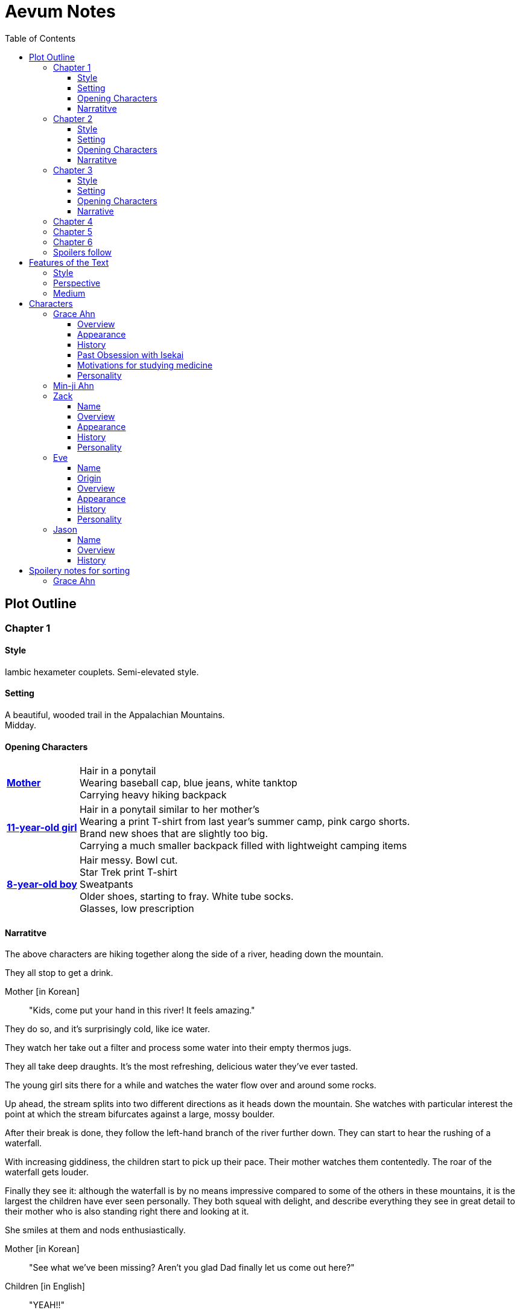 // Document
:toc2:
:toclevels: 4
:imagesdir: "images/"

// Main Character
:mc_name: Grace
:mc_surname: Ahn
:mc_heading: {mc_name} {mc_surname}
:mc_outset-age: 25
:mc_outset-location: Columbus, OH
:mc_ethnicity: Korean-American
:mc_native-language: Korean
:mc_trauma-age: 11
:mc_acceptance-age: 11th grade

// Mother
:mom_name: Min-ji
:mom_heading: {mom_name} {mc_surname}

// Sibling
:mc_sibling: younger brother
:mc_sibling-c: Younger Brother
:sib_gender: boy
:sib_name: Yoon
:sib_heading: {sib_name} {mc_surname}
:sib_pro: his
:sib_pro-c: His
:sib_trauma-age: 8

// Other world
:ow_group-nickname: B-Team
:ow_name: Floodless World
:ow_religion: Melchizidekian Divine Cult

// Other-worlder appearance in our world
:owa_location: Melbourne, Australia
:owa_month: July 

// Zack
:zk_true-name: Tsadq
:zk_nickname: Zack
:zk_outset-age: 295

// Eve
:ev_true-name: Hyav
:ev_nickname: Eve
:ev_outset-age: 295

// Jason
:js_nickname: Jason

// Raynor
:ry_nickname: Raynor

= Aevum Notes

== Plot Outline

=== Chapter {counter:chapters}

==== Style
Iambic hexameter couplets. Semi-elevated style. 

==== Setting 
A beautiful, wooded trail in the Appalachian Mountains. +
Midday.

==== Opening Characters
[horizontal]
*<<{mom_heading}, Mother>>*::
Hair in a ponytail  +
Wearing baseball cap, blue jeans, white tanktop  +
Carrying heavy hiking backpack  +

*<<{mc_heading}, {mc_trauma-age}-year-old girl>>*::
Hair in a ponytail similar to her mother's  +
Wearing a print T-shirt from last year's summer camp, pink cargo shorts.  +
Brand new shoes that are slightly too big.  +
Carrying a much smaller backpack filled with lightweight camping items 

*<<{sib_heading}, {sib_trauma-age}-year-old {sib_gender}>>*::
Hair messy. Bowl cut.  +
Star Trek print T-shirt  +
Sweatpants  +
Older shoes, starting to fray. White tube socks.  +
Glasses, low prescription

==== Narratitve

The above characters are hiking together along the side of a river, heading down the mountain.  +

They all stop to get a drink.  +

Mother [in {mc_native-language}]::
"Kids, come put your hand in this river! It feels amazing."

They do so, and it's surprisingly cold, like ice water.  +

They watch her take out a filter and process some water into their empty thermos jugs. +

They all take deep draughts. It's the most refreshing, delicious water they've ever tasted.  +

The young girl sits there for a while and watches the water flow over and around some rocks.  +

Up ahead, the stream splits into two different directions as it heads down the mountain. She watches with particular interest the point at which the stream bifurcates against a large, mossy boulder. +

After their break is done, they follow the left-hand branch of the river further down. They can start to hear the rushing of a waterfall. +

With increasing giddiness, the children start to pick up their pace. Their mother watches them contentedly. The roar of the waterfall gets louder. +

Finally they see it: although the waterfall is by no means impressive compared to some of the others in these mountains, it is the largest the children have ever seen personally. They both squeal with delight, and describe everything they see in great detail to their mother who is also standing right there and looking at it. +

She smiles at them and nods enthusiastically. +

Mother [in {mc_native-language}]::
"See what we've been missing? Aren't you glad Dad finally let us come out here?"

Children [in English]::
"YEAH!!" 

Mother [in {mc_native-language}]::
"Maybe we can convince him to come with us next time. What do you think?"

{mc_sibling-c} [alternating {mc_native-language} and English]::
Proceeds to optimistically describe the particular way in which their Dad would agree to do so.

The girl is more pensive, but is clearly imagining the scenario with glee.  +

They proceed downstream. +

They want to cross the river at the base of the falls, where it's thinner. +

Before they can do that, however, there is a fairly steep, 15-foot slope next to the waterfall that they must descend. There's no better point to descend nearby. +

The mother heads down first. She lowers herself down to a narrow ledge about 4 feet down. Then, facing the slope, she picks her way back and forth along a path of sorts, which proves to be easily navigable with some patience. She reaches the bottom in less than 15 seconds +

She then invites the children to come down. +

They were at first captivated by their cool mom and her feat of dexterity, but now that they realize that they too must make the descent, they are suddenly gripped by fear. +

Children [in {mc_native-language}]::
They complain, protesting the danger. 

Their small voices are almost drowned out by the sound of the waterfall, and they must shout to be heard. +

The mother surveys the descent again, pointing out the steps they must take. Raising her voice, she encourages them: +

Mother [in {mc_native-language}]::
 "I'm right here, guys! Even if you did fall, I'd catch you. But you won't fall, because you're really strong! {mc_name}, you can go first, to show your {mc_sibling} how it's done." +

{mc_name} [in English]::
Protests again +

Mother [in English]::
"You can do this, {mc_name}! It's gonna be OK." +

{mc_name} stares at the ground beneath her, as the beating of her heart swells in her ears above the roaring of the waters.


=== Chapter {counter:chapters}

==== Style
Basic prose with periodic stream-of-consciousness

==== Setting
A dimly-lit two-bedroom apartment, in the evening. +
It's midsummer (July) +
Living room has a 51" flascreen TV on a stand across from a cheap-looking couch

https://www.foxandhoundsaptsoh.com/apartments/oh/columbus/floor-plans#/categories/106111407/floorplans[Apartment Layout]

==== Opening Characters

[horizontal]
<<{mc_heading}, {mc_outset-age}-year-old woman:>>::
Hair in a messy bun, kind of frizzy. +
Wearing yellow shorts and a faded, black print T-shirt. The shirt has some obscure anime fandom reference. +
Has large, round, thin-framed silver glasses +
No makeup, no bra +
She's been home all day 


==== Narratitve
The setting sun peeks out behind some clouds, and shines brightly through the living room window, directly into the flatscreen TV. +

The young woman on the couch grumbles, enduring the situation for about 30 more seconds. +

As the sun does not cease its shining, she grumbles again and musters the willpower to get up and close the blinds. Now the picture on the TV is much clearer. +

She plops back down with a releived sigh to enjoy the fruit of her labors. +

There's some kind of fantasy anime playing on the TV: +

****
_Setting:_ +
Fantasy world with magic
Specifically, a generic European medieval village
The dialogue is in Japanese with English subtitles

_Opening Characters:_

[horizontal]
Protagonist::
A young man with generic brown hair and brown eyes +
Wearing a black-and-blue track suit +
Holding an over-designed and unwieldy-looking sword +
Average height +
Relatively thin build

Dragon::
30-feet tall +
European-style +
Black, scaley, muscular +
Red fire glows in its nostrils and in the back of its throat +
Eyes are bright, glaring +
Has an air of depraved, malicious intelligence

_Narrative_: +

The protagonist stares down a huge, black, demonic dragon. +

He seems to be the only one left standing between it and a small medieval-style village. All other defenders have been slain or have fled. +

The protagonist is panting, and sweating profusely. His hand trembles.  +

He remembers all of the times he ran away or faltered in combat. He remembers the many times he has had to be saved by this world's heroes. But this time, they are not here, not yet at least. +

He realizes that he could use a teleportation spell scroll in his pocket to escape, if he started the invocation now. But he's also keenly aware that, unlike him, the villagers here have nowhere to run. +

He takes a deep breath, grips his sword tightly, and makes his choice. +

Protagonist [in Japanese]::
Monologues at the dragon about his determination and how much he cares about the villagers and stuff. The delivery is horribly over-acted, and the lines are cheesy as hell.
****

The woman on the couch cringes a bit to herself, but her eyes remain locked on the screen to see what happens next. As the fight scene commences, she watches with quiet reverence.

****
_Narrative (cont'd):_ +

The protagonist holds his own for a little while, and a smile grows across his face. +

Protagonist [in Japanese]::
Predictably: "I can do this!" +

And predictably, it's right at that moment that his guard is broken and he receives a crushing blow to the chest. +

He's thrown violently into a wall, which caves in behind him from the impact. Blood erupts from his mouth, and he slumps to the ground. +

His vision goes in and out as he watches the dragon's slow, unstoppable approach. +

Pale, red fire glows in its nostrils, and the ground shakes with the sound of each titanic footfall. +

It stands over him for a moment, looking down with utter contempt at his feebleness. +

It raises a massive claw and brings it down towards him. +

But right at that moment, there is a blinding light, a slashing sound, and a brilliant white arc through its wrist. +

The claw falls to the ground, mere inches in front of the dying protagonist. +

_Character Introduced_: +
[horizontal]
Young woman::
Slightly taller than the protagonist +
Long, straight blonde hair +
Blue eyes +
Standard anime female facial features (pointy chin, big eyes, small nose, etc.) +
Silver circlet on her head +
Steel contoured breastplate, from which hangs studded leather strips about the waistin somewhat the style of a Roman legionary + 
Red miniskirt, slightly shorter than the leather strips +
Full-plate-style leg armor, up to mid-thigh +
Weilding a longsword, which emits a halo of faint purple light from the tip

_Narrative Continues_: +

[vertical]
Young woman [in Japanese]::
"Well done holding him off, Hibiki-kun!" +

The woman who dealt the blow says this while still hurtling through the air. +

She hits the ground in a kneeling posture between Hibiki and the dragon, which is now reeling back in pain. Her skirt flutters dramatically as the impact of her landing kicks up a ring of dust. +

She slowly raises herself and assumes a wide fighting stance +

Her breastplate glistens alternately in the purple light of her sword and the red light of the dragon's fire, and its blood is spattered on her face. +

She flicks her sword toward the ground, flinging the beast's dark gore in an arc away from her. +

With her other hand she flips her hair back into place

She glances back at Hibiki, and smiles.

Young woman [in Japanese]::
"Thank you for giving us enough time to get here. You've saved this village."

_Character Introduced_: +
[horizontal]
Elf woman::
Even taller than the first woman +
Has very long, elf-like ears +
Green eyes and hair +
Obnoxiously large breasts +
Wearing a skimpy costume that evokes a forest nymph, in about the same pattern as a one-piece bathing suit.


_Narrative Continues_: +
Another young woman lands next to him, using a magical force to slow her final descent before touching down gracefully. +

Her clothes flutter for a moment, and pale light surrounds her and the protagonist as she chants a healing spell. +

Feeling much better now, he stands up and joins the line as no less than five additional battle babes descend around him and proceed to hand the dragon his ass.

****

Meanwhile, the viewer has gotten up to get a glass of soy milk from the fridge, keeping her eye on the screen. +

She then spies the papers on the counter... her assignment for tomorrow's anatomy class. +

Viewer [in English]::
"Uhhh, oh yeah." She lets out a frustrated groan. "So much for tonight's binge."

She pauses the playback and turns off the TV. +

Her roommate instantly opens her bedroom door and peeks down the hallway.

_Character Introduced_: +
[horizontal]
<<{rm_heading}, Roommate>>::
Fairly short +
Sandy blonde hair +
Somewhat blemished complexion, well-hidden with makeup +
Wearing a white camisole and black shorts

[vertical]
Roommate::
"Hey {mc_name}, is the TV free?"

{mc_name}::
"Yeah, go for it."

{mc_name} walks back toward her own bedroom with the papers and her glass of milk.

She enters her room and closes the door

There is heard the muffled bickering of reality TV stars. +

She puts on some bluetooth headphones and starts her regular focusing playlist (consisting mostly of Japanese pop music and video game soundtracks.) +

She cracks open her laptop and starts banging away at the assignment, which is a clinical reasoning case:

* Physical trauma case in a disaster scenario.
* Struck on the head with rubble, right arm broken as well
* Dilated eyes
* Acting paranoid

As an aspiring disaster relief doctor, this is right up her alley. She is able to confidently answer several of the questions from memory, but eventually gets stuck and has to start scouring her textbooks. +

While she's flipping pages, she comes across a picture that reminds her of a scene from an https://en.wikipedia.org/wiki/Isekai[Isekai] anime show she used to adore back in middle school. She still loves this genre, and in fact the show she was watching just now was a recent example. +

Her brain dredges up favorite scenes, and she winces as she recalls the extent of her obsession. +

See <<Past Obsession with Isekai>>.

These thoughts lead inexorably to the same conclusion as always:

{mc_name} [thinking]::
It was all childish bullshit. I was a cringey, deluded idiot. There are no fantasy worlds, no magical heroes who will fall in love with me. It's pure escapism, meant to distract us from the bleakness of the real world for a few happy minutes, or hours. I bought in to it so deeply entirely because I wasn't happy with my life. How the hell did it take me until {mc_acceptance-age} to finally accept this?

She has gone through this exact thought process countless times, in the exact same sequence. On queue, she next notices her complusive face-touching, and went over what she had touched recently. +

She had been typing on her keyboard, which she can't remember wiping down recently, so she goes to wash her hands and face. +

That done, she stares at herself in the bathroom mirror, looking herself over. She adjusts her posture to best conceal the small paunch peeking out over her belt, and fusses with her black, straight hair. She wonders if she should go ahead and get double eyelids done at some point. +

She remembers the assignment, but she's getting really tired. She raps on the sink with her index finger while she runs some numbers. She could probably turn it in as is and get at least 7 of the 10 points it was worth. She's been pretty good with this class, she can afford it and still get an A, or A- at worst. +

She goes back into her room, turns off the lights, and flops in bed, still in her clothes. +

The belt's a bit uncomfortable so she awkwardly yanks it out and tosses it somewhere on the floor.

{mc_name} [thinking]::
Yeah, this is reality. This is what we have to work with. The closest thing I'll get to being a hero is helping people as a doctor, like Mom. Mom's a real hero, unlike those sword-swinging magical sex symbols.

She wonders with morbid curiosity if she could get away with wearing a miniskirt like that at church. +

She tries to recall the sermon from last Sunday. It takes about a minute of concentrated thought to bring up a vague theme about faith. +

There's one line she can remember clearly: "God does not owe you any more proof of his existence than the fact that you are here thinking about it." +

She turns the phrase over in her mind, as she considers all of the evidence in support of the fact that she is here through purely emergent processes. +

{mc_name} [thinking]::
Maybe God was also invented through an escapist impulse. Maybe people just couldn't deal with how mundane and short their mortal lives were, so they wanted something more to be out there. 

Her thoughts drift away as she falls asleep

+++ <details><summary> +++
*Hidden Motivations (Spoilers)*
+++ </summary><div> +++
****

Satan: He has been planning for {mc_name} to go to {ow_name} ever since he saw her obsessive personality start to form. He caused the hiking accident on their family's very first adventure because it would have the following effects:

1. Create discord and stress in the parents' otherwise excellent Christian marriage
1. Instill fear of death in {mc_name}'s heart, which would grow into full-blown hypochondria
1. Spark a desire in {mc_name} to become a "savior"
1. Her dissatisfaction with the real world and savior-fantasies pave the way for her isekai fascination 
1. Her disappointment with her Dad's timidity leads her to form an image of the "ideal man" that exactly matches {ry_nickname}.

God: All things work together for good to those who love Him:

1. He wants {mc_name} to become a doctor in order to save lives, principally, {js_name}'s life. This way, {ow_name} is not left without its greatest _Doctoris Ecclesiae_ during its most withering spiritual and geopolitical trial.
1. He also wants her to overcome her fears.
1. He permits her being drawn to {ow_name} (ultimately being the cause of so much chaos) because he actually wants to allow Satan's plan to succeed, nominally. {ow_name} has had too few trials, and has not fully learned the way of the cross.
****
+++ </div></details> +++


=== Chapter {counter:chapters}

==== Style

Heroic couplets again, but the language in this chapter is substantially more elevated than that of the first chapter.

==== Setting

{mc_name} is having an out-of-body experience.

==== Opening Characters

[horizontal]
<<{mc_heading}, {mc_name}:>>::
She is dressed in a white, floor-length robe, a white veil, and nothing else +
The robe is stained in several places +
Her hair is loose and floating as if submerged in water +
No glasses, but can see better than she would expect. Her vision is still somewhat blurry.

==== Narrative
{mc_name} sees a glowing orb, which she senses to be her own soul, plotting its way through a chaotic temporal landscape. +

She looks up and sees a tether to what she senses is also her soul looming over her, controlling her like a puppet. +

She then, further out of body, sees herself in this situation, along with the moments just before and the moments to come, as a glittering string of sequential time states all at once. +

Then the strings unwind into a billion strands so small as to be indistinguishable. These stretch on ahead in many directions, coalescing into a crystalline ocean of possibilities, with waves that break against massive, impermeable voids. +

She looks up to see a winged woman staring at her in this undulating space... the woman is not her, but sometimes she looks just like her for a split second. {mc_name} thinks she must be an angel. +

The angel glances up, her gaze shifting to something behind {mc_name}. +

{mc_name} turns and is confronted with a darkness and horror enveloping her, slashing and clawing and grasping at her with a thousand deformed hands. +

She tries to move away, but can't feel her legs. She tries to scream but can't make a sound. +

The only thing she can coherently remember about her life before this awful fear is a prayer her mother would say with her at bed time, when she was little. She tries to say the prayer aloud, but can only mouth the words with great difficulty. +

Soon, as though sensing a predator approaching, the darkness hesitates, and then reluctantly retreats. A pale, and then blinding light appears, and a fiery, glowing hand lifts her up. A man's voice says, "Do not fear, little one." Her eyes, up until now being shut tightly with fear, and now because of the light, begin to open as the light moves away and inhabits a distant place, behind the crystal ocean.

The angel from before is seen standing up and removing her wings from covering her own head, and standing up from a prostrate bowing posture, facing where the light came from. There seems to be a floor now, or at least {mc_name} feels that "up" and "down" are meaningful again. A ripple in the sea is seen from a different direction, and a lesser but still brilliant light approaches. The angel again shields her face, but with only one wing. She bows, but does not prostrate herself this time. {mc_name} squints.

This new angel, appearing as an amorphous, fiery entity, looks at the first angel and asks a question in an unintelligible language. In reply, she points in the direction that the demon retreated. The second angel looks in that direction, then turns to {mc_name} as if he just noticed her. As he turns her direction, his appearance shifts to become first humanoid, and then fully human.

He stretches forth his hand at her. {mc_name} begins to fall at startling speeds. Earth and specifically her house and bedroom are beneath and she hurtles toward her sleeping body.

She wakes up screaming, in a cold sweat. She does not calm down for some time. She eventually begins to pray silently, her lips moving to the words of that same bedtime prayer, and she calms down. With her mind still trembling from the intensity and otherness of the experience, she gets up and turns on a lamp at her desk, but not before stumbling over some books on the floor.

She opens her laptop, and logs in, failing at the password five times, because her hands are shaking and her fingers are stiff. She closes an open web browser, opens a word editor, and writes down everything that happened. Though she struggles to find words to describe it, she remembers everything clearly. She spends a lot of time in prayer that night and doesn't fall back to sleep until two hours before she has to get up for school. (This is probably the most time she has spent in prayer in her entire life.)

+++ <details><summary> +++
*Hidden Motivations (Spoilers)*
+++ </summary><div> +++
****

Satan (apparent): It seems like Satan is trying to frighten {mc_name} away from {mc_name}'s mission. The spiritual attack comes the night before the {ow_group-nickname} show up. He apparently wants her to be tired and oppressed during those first crucial days, so that she misses her chance to find them.

Satan (actual): {mc_name} has many more spiritual and physical trials awaiting her. Satan wants her to feel like she's overcoming them against all odds. He wants her to feel like the heroine she always wanted to be. She will _still_ go after the {ow_group-nickname} despite her extreme fatigue and anxiety, because she is the determined heroine. She will quickly forget that it was only through the interposition of Christ that the demon was driven away.

Immediate Sin: *Pride*

God: Christ's brief words sum up exactly what God is doing here. He does indeed want her to overcome her fears, but through trust rather than self-reliance. He calls her "little one" to remind her of her total reliance on him. Sadly, she doesn't pick up on this until much later, but she will be humbled.

Eventual Virtue: *Humility*

****
+++ </div></details> +++

=== Chapter {counter:chapters}

Later that day, she falls asleep in class. Judging by her twitching, she was dreaming, and judging by her dumb unconscious smile, it was probably one of her childhood superheroes fantasies. The classmate next to her elbows her and she wakes up. The classmate tells her to look at what's on the screen of the laptop of the guy sitting in front of them. Dozens of other classmates, and even the professor, are gathered around, watching a news report. 

It tells about the sudden, inexplicable appearance of strangely-dressed people, one of them armed, who have caused great public alarm and thusfar avoided capture by using impossible abilities. There is an old man, a middle-aged man, and a young woman, and they appeared in a blinding flash of light in the middle of an intersection in {owa_location}.

The woman is dressed in something like armor, although it looks like it's something straight out of a science fiction game. She has what is unmistakably a futuristic assault weapon, and has used it to unleash a destructive power unthinkable for a weapon its size. She seems to not have intentionally killed anyone yet, but has destroyed roads and walls as they've made their escape from the SWAT teams sent to apprehend them. Bullets have been seen to deflect around her by virtue of a strange, barely-visible polygonal shape that surrounds her and moves with her. She can leap several stories at once and run at incredible speeds.

The middle-aged man is dressed in ornate vestments, possibly religious in character. He is also seemingly protected from projectiles by another invisible shield. He does not have any weapons, nor does he seem to have any special abilities. The woman shields him scrupulously, and carries him when she needs to leap or run quickly.

The old man wears very plain, uncomfortable-looking clothing. Aside from his well-trimmed beard, he seems almost like a beggar from a third-world country. The woman does not seem concerned with protecting him, yet he somehow consistently evades capture. Well, actually, he *has* been captured several times, because he never puts up any resistance. But each time, shortly after being detained, he disappears, sometimes reappearing with the other two. He has even been caught on camera simply opening the door of the police cruiser and just walking out, the handcuffs simply falling off, and no one seeming to notice him.

After watching for a bit and finally being convinced that it was all real, she bolts out of class and heads home. She begins to pack for her journey to find these people, because there is no doubt in her mind that these are the heroes she has always dreamed about.

+++ <details><summary> +++
*Hidden Motivations (Spoilers)*
+++ </summary><div> +++
****

Satan (apparent): The {ow_group-name} appears in our world very far away from {mc_name}, literally on the other side of the planet ({owa_location}). This is to make it seem as though he was trying to keep them as far away as possible from {mc_name}, because she holds the key to their return to {ow_name}.

Satan (actual): This is not the case. He wants her to take them (and herself) back to {ow_name} in order to give birth to the Nephilim through her, thus bringing the angels' ardent preservation of that timeline to an end. He places the {ow_group-name} as far away as possible from her to make it seem like a defensive choice, but he still picked a country with a language she can speak to make her task of finding and harboring them tractable. 

****
+++ </div></details> +++

=== Chapter {counter:chapters}

As she drives home, fatigue and anxiety encroach upon her. She's had less than two hours of sleep, just went through the most harrowing experience of her life, and on top of that, now reality itself seems to be turned on its head. She had just gotten over her childhood dreams, and now they suddenly come true?

She began her drive home filled with determination to not let this chance go. But as she drives home, her mind starts to fill with doubts. She talks aloud, trying to convince hersef to go:

"Could this have just been a well-crafted internet hoax?"

*"But there are so many sources... if it's fake it's impossible to tell. I have to look into it myself at this point, before they disappear."*

"Even if it's all real, what good would going there do? Why would they want anything to do with me?"

*"They looked like they were hurt, and they obviously can't stop at a hostpital. I have a world-class first-aid kit and I'm as good as a professional EMT. I can help them."*

"How will I keep up with them? I can't even run a quarter mile, let alone jump from building to building like that badass Space Marine chick. DAMN she's cool. Damn.

*"It looks like running is not what they need to do right now... they need to hide.  They probably don't have any money, don't know where they are, and don't speak the language. Everyone knows their faces. They need someone to keep them fed and out of sight. Good thing I'm loaded! Also good thing I spent all that time studying universal communication for this exact scenario, ha! HAHA! How is this happening??"*

"OK, but how do I get them to trust me? Obviously they need my help, but I'm a total stranger... how would they know that I'm not trying to lead them into a trap?"

*"Yeah that's a tough one, especially because the most effective way to detain them would be to plant an agent that can get to them while they're sleeping. The full-frontal attacks haven't been working obviously, because Xena over here kicks every ass in SIGHT. DAMN, girl!"*

*"...I don't know, they're probably desperate, and I look pretty harmless. I'm young and out of shape. Not exactly secret agent material. I'll just have to take my chances and be as helpful as possible."*

"Alright, saying they do take me in, what then? They're running for their lives. If we're found, I could be imprisoned and tortured, or maybe even killed..."

This gives her pause. 

She clenches her teeth. Her hands grip the wheel tighter. She stares at a single point on the road, all else fading out of focus, as her thoughts spiral downward.

She's brought back to reality by the blaring of a horn, from a sedan in the oncoming lane that's about to smash right through her. She veers back into her lane, almost side-swiping another car that's trying desperately to pass her. More horns. The tires screech as the car fish-tails, and she goes spinning into the shoulder.

=== Chapter {counter:chapters}



=== Spoilers follow



'''
'''
'''
'''
'''
'''
'''
'''
'''
'''
'''
'''
'''
'''
'''
'''
'''
'''

== Features of the Text

=== Style
(Most of?) the book will be written in iambic hexameter couplets, also known as "heroic couplets." This takes after the style of Alexander Pope (translating Homer) and John Dryden (translating Virgil). My goal is to resurrect classical epic poetry for our current cultural milieu, in a way that is aesthetically pleasing and accessible enough for the mainstream.

This is not just a gimmick, I hope, but serves a more immediate purpose for the narrative. The portions in verse are written from a heavenly, angelic perspective (see below), and the poetic format is intended to evoke that transcendence.

I should be able to achieve an earthly counterpoint to this by dropping into prose when the perspective shifts to that of a mortal human. Hopefully this will be evocative enough to reinforce the other narrative goals of the text.

=== Perspective
The portions of the book that are written in verse, are from perspective of {mc_name}'s guardian angel. We get a very intimate third-person view of {mc_name}, with impossible levels of detail. The angel can see things as minute as {mc_name}'s heart rate, body temperature, and the subtlest body language. We also sometimes have "educated guessing" about what she's thinking.

I think it may be important to make sure that we don't ever use definitive statements about what she's thinking, though. I don't think we want an unreliable narrator.

When this story was going to be told in game format, I had the player thinking that they were actually playing as {mc_name}, but then turn the tables when it's revealed that the player is actually her angel that has been guiding her. The twist is meaningful because the angel doesn't even realize it is a separate entity until that point.

In book format, though, I think we should still use third-person pronouns for {mc_name}. Doing otherwise might seem *too* jarring, and make the narrator unreliable.

=== Medium

The primary source material will continue to be hosted in a git repository.

There are a couple of reasons for this:

1. Change management is good for any complex, text-based work
1. Every time I push changes, it notifies the Discord channel. Commits can be viewed and commented on individually as well in GitHub, so collaborators and advisors can keep up with my progress.
1. All changes are preserved forever in a historical format. This enables interesting textual archaeology.
1. It allows for branching different versions of the text. This is nice for trying things out while developing the text, but also enables in a unique way a branching "multiverse" narrative. You can have multiple timelines exist in multiple branches in git. After the audience finishes reading the primary branch, they can use a diff comparison against other branches to see how they differ.
1. It also powerfully enables collaboration. People can leave feedback via GitHub issues, which can be linked to actual text changes, and can also have "pull requests" attached to them where people can propose changes themselves. If anyone has an interest in doing so, they could wind up contributing a substantial amount to the end product.
1. Related to the above two points, there is the interesting fact that the GitHub collaboration model relies on "forking" (making a copy of) the repository. Anyone can fork the book and make their own edits to their own copy, essentially creating a new timeline in the multiverse. (I would maintain a list of canonical timelines, pointing to different forks that I believed were believable and worthy to be officially recognized.)
   
When complete, I will publish the book in print, ebook, and audiobook formats commercially. But the source text will always be available in a publicly-hosted git repository. The advantage of buying the story (when you could just read it here for free) would be a more pleasant reading experience.


== Characters

=== {mc_heading}

==== Overview

She is {mc_outset-age}, in college, studying medicine as an undergrad in {mc_outset-location}.

She is a regular {mc_ethnicity} evangelical church-goer, but her faith is much less apparent Monday through Saturday

She has a {mc_sibling} named {sib_name}, that is in high school and still lives with their parents.

She drives a bus on campus as a part-time job.

==== Appearance 

She is {mc_ethnicity} American.

Her appearance is plain, and she’s a little bit pudgy.

She’s often frumped out due to laziness and a busy schedule, but she cleans up well enough.

==== History

She first started to become obsessed with the concept of the fantasy hero when she was young and started getting into anime and video games.

==== Past Obsession with Isekai
This went beyond merely enjoying the show and the genre broadly. She actually held on to a deep-seated belief that she would one day be swept off into another world, where she could live the fantasy that she was yearning for. Grace mentally rehearses all of the preparations she made, ranging from always carrying survival supplies to studying how to communicate with people who don't share a language with you. She tried her hand at things like marksmanship, martial arts, and even swordplay, but didn't have the discipline to keep up with them for long. (She still tells herself that she's just on hiatus from her martial arts, though.)

It took her until just recently to finally discard those notions and accept “real life.”

==== Motivations for studying medicine

* She is a hypochondriac and is deathly afraid of something being wrong with her body. It became exhausting and expensive to go see medical professionals constantly, so she decided to learn how to diagnose and treat herself.
* She figures that being a doctor is the best way to realistically play out her savior fantasies. She actually can learn how to save people’s lives, after all.

There are also historical reasons for both her hypochondria and her savior-obsession:

* When she was about {mc_trauma-age}, her mother, who was fairly adventurous, took their family hiking in some mountains. Her father, who was a cautious — or even nervous — person, was worried about the risks and didn’t want to go, but his wife insisted. Her {mc_sibling} ended up in a hiking accident and almost died, although fortunately her mother, who was an EMT, saved {sib_pro} life with some timely first-aid.
* After that, whenever her mother tried to make any ambitious plans for another adventure, her father would use the above incident as ammunition to shoot them down. They never really did any trips like it again.
* {mc_name} was influenced by this in that she admired her mother’s ability to save {sib_name}, but also saw how her father’s fears had been actually realized.

Her father and mother never separated or anything, and they do relate over a lot of things and statistically have a pretty good marriage. That said, the aforementioned hiking incident kind of killed off a good chunk of their relationship. Her mom feels tied down and not authorized to impart her adventurousness to her children. Her father lives in perpetual worry because of the way his wife takes risks, both professionally and whenever she gets the chance to sneak out on an unplanned adventure with her kids.

* {mc_name} and her {mc_sibling} of course picked right up on this. For {mc_name}, it made her want to build a better marriage, so she has very specific standards when it comes to men. She’s spent a lot of time thinking about that.
* She also has both adventurous and nervous tendencies. In any given situation, the side that wins out is dependent on how much time she has to think about the risks. (So she may jump into a risky situation on the spur of the moment, but if she's had enough time to think about it, she probably won't.)

==== Personality 

She’s smart, and retains information pretty well, but she struggles with diligence, academically speaking. She really does have everything it takes to be a decent doctor, but her grades suffer because of procrastination. She hates this about herself... but then she buys a shiny new indie game during a Steam sale and thinks, "Well, I'll focus better after I beat this." (She's also a completionist, so beating these games tends to take quite a while.)

She has many ambitions and many hobbies, but is a lot better at starting projects than finishing them.

Unlike either of her parents, who have been trapped in the lower-middle-class because of their spendthrift natures, she is actually rather prudent with her money. She is frugal almost to a fault, and has built up impressive savings for someone her age, despite paying for college largely on her own. This is how she was able to finance her eventual quest to find the "{ow_group-nickname}".

She is obsessive, so when she’s a fan of something, she’s a *big* fan. She will spend an amazing amount of time researching about and investing in her fandoms. 

She is sensitive and has a good sense of how other people feel, so she’s basically amiable and easy to like. However, she often struggles to care about or do anything out of her way to actually address the negative feelings she senses in other people.


=== {mom_heading}




'''
'''
'''
'''
'''
'''
'''
'''
'''
'''
'''
'''
'''
'''
'''
'''
'''
'''


=== {zk_nickname}

==== Name

"{zk_true-name}” comes from the semitic root `ṣdq`, which finds itself in the Hebrew word “Zadok” and others. It denotes the idea of “righteousness.” He’ll go by “{zk_nickname}” in our world when he gets here.

==== Overview

He is the recently-elected chief pontiff of the {ow_religion} in the floodless world. As an analogue to the Pope in our world, he carries a political clout on par with the Papacy at its height in the Middle Ages, complete with sovereignity over some small but valuable territories.

He is {zk_outset-age} years old (born on the same day as Eve.)

He is married to Eve, who is his bodyguard and third cousin.

==== Appearance

Up until somewhat recently, he really cared about his physical shape and health. He got himself pretty fit at one point. However the last year has been so stressful that he has let himself go. So he’s got a bit of a beer gut coming and his muscles have atrophied to some extent. But you can still see evidence of muscle tone from his fitness days, especially in his arms. He should faintly resemble Eve, maybe in his hair or eye color. (They're distantly related.)

Floodless people his age usually look around their late 30s / early 40s to us and stay that way for a very long time, only showing increased signs of aging around the 650s.

==== History

He and Eve have known each other since childhood, due to their close kinship and the extreme regard for familial relationships in their culture.

Because his parents were particularly well-positioned and well-respected in the upper echelons of the church, there was always a very good chance that he would become the chief pontiff someday. There had been several pontiffs among his direct ancestors, in fact.

Eve’s attention towards him could not go unnoticed. She had inserted herself so inexorably into his daily affairs for such a long time that the thought of life without her rarely crossed his mind. When it did, it was always unpleasant to him, because Eve had done a remarkable job of responding to his goals, habits, and preferences. He had neither need nor desire to look anywhere else for a partner and mate.

However, as it was becoming increasingly apparent n his early 50s that the office of chief pontiff would one day fall to him, he received pressure to remain celibate from his parents and other powerful members of his family. For a long time now, pontiffs had all maintained celibacy, to the point that it was now customary. His family didn’t want him to ruin his odds by marrying Eve.

But {zk_nickname} is an idealist, and wrestles with himself a great deal when it comes to optimal long-term decision-making. Eve had made herself the absolute prime choice to be his bodyguard, and he was paranoid to a fault about his personal safety, so he wanted her to be with him all the time. (See Eve's doc for how and why she did this.) This wouldn't have been so hard if the "optimal candidate" had been a man, but it is completely taboo in their culture to cohabitate with the opposite sex, even in a professional capacity. (And, frankly, he was completely infatuated with her. How could he not be?)

He decided that he would remain celibate until he took the throne, and then select her as his bodyguard in a merely professional capacity. He was betting that public opinion would shift towards wanting him to just go ahead and marry her, as it would seem scandalous to have her around all the time and yet be unmarried.

(It should be noted that celibacy was not yet a canonical discipline in this church, but simply a very well-established custom. Long ago, priests would sometimes marry after their ordination, and there was even one historical example of a chief pontiff doing so. This was done only on an exceptional basis, and usually had to do with an urgent necessity to preserve a family's patrilineage. {zk_nickname} happened to also be in this situation, being the only son in his immediate family, which lent legitimacy to the move.)

After 200 years, {zk_nickname} was finally elevated to the office he desired. His plan to justify a marriage worked, and the damage to his reputation was only temporary. Even in the first few months of his reign, Eve’s constant presence had saved his life a few times in really spectacular ways, which would not have been possible unless they lived together. Since things were working out really well, the public got used to having a married pontiff again.

Every one of pontiffs in recent memory had been assassinated within a decade of taking office, but with Eve at the head of his retinue, even the most sophisticated, multi-pronged attacks to date were thwarted in style. The political stability afforded by the arrangement paid off in spades for their public esteem.

They became so popular, in fact, that certain factions wanted to set them up as titular monarchs. Their civilization was mostly held together by an Old Testament-style system of theocratic Judges overlayed on a network of city-state alliances. This system was losing credibility in modern political discourse, and the tide had been growing for some time now in favor of a unified monarchy. (While the chief pontiff enjoyed a great deal of political influence, he did not have direct authority over the secular management of most territories in the realm.) The stability and charisma of {zk_nickname} and Eve became the icon for this movement, and they had successfully worked themselves into the center of it.

Though there isn’t a precedent for a unifying monarchy in their society, more distant kingdoms have tried it and have done well enough to provoke local envy.

==== Personality

{zk_nickname} is analytical, chatty, and a perfectionist. Like most perfectionists, he strives to correct any perceived fault in himself, and can't understand why others would fail to do the same.

He constantly overthinks things, yet has a natural tendency to let his mouth move faster than his brain. However, he has tempered that flaw over his many years, and developed the habit of pausing intentionally for at least three seconds before saying anything other than an innocuous question. He forgets that habit when he’s tired or hungry or emotionally unstable, and can say hurtful, critical things before he has a chance to catch himself. He also regularly stops mid-sentence to re-phrase his thoughts more precisely, so talking to him can be tiresome for those used to a more natural flow of conversation.

Though he tries to be careful with his words, he is inquisitive to a fault. He's usually the one driving conversations, mostly by asking a lot of overly-specific questions. This can make people uncomfortable, as he tends to "pry."

It should be noted that these flaws are mostly manifested in private conversation. In public addresses he's an absolute rock star.

He inwardly has a high opinion of himself, and despite toning down his pride outwardly, he still harbors an inveterate superiority complex.

He used to be a pretty big jerk because of his pride and critical nature, but has become more likable after intentionally refining his personality for a long time. Eve has been an essential part of this transformation, as she honestly and bluntly points out his unlikable qualities. Far from driving him away, this behavior has increased his opinion of her to even greater heights.

However, despite his carefully-groomed external charisma, nothing about him is charitable. Everything he does is ultimately for himself, and he often uses others to his own advantage. His preference is to find a “win-win,” but he doesn’t hesitate to step on people when such a solution can't be found. His relationship with Eve is one such "win-win," but he has grown so accustomed to viewing her as an asset that he scarcely ever looks at her through the eyes of selfless love.


=== Eve

==== Name 
“{ev_true-name}” comes from the semitic root ḥyw, from which the biblical Eve derives her name (“Havah” or “Hawwah”). It means “life,” i.e. "Mother of all the Living" for the biblical Eve.

==== Origin
Floodless world, near the capital

==== Overview
She is the bodyguard of Tsadq (Zack), the chief pontiff of her people’s religion.

She is enjoys a high degree of popular favor due to her amazing super-soldier abilities, having successfully defended the pontiff from every assassination attempt to date. (This is an unprecedented feat. Almost every recent pontiff has either been assassinated or resigned out of fear of a plot. Eve is thus directly responsible for a marked improvement in the political stability of the realm.)

She is mute. No one knows exactly why, but her brain does show some physiological abnormalities.

She is 295 years old (born on the same day as Zack)

She is also married to Zack, the chief pontiff, who is also her third cousin.

==== Appearance
Due to her extreme enhancements and training, she is abnormally muscular. Some cybernetic implants are visible as bumps just under the skin.

She makes every effort to accentuate her physical strength through her dress and bearing. (This is typical behavior for warriors in their culture, although it is traditionally a masculine pursuit.)

Due to the stress of Zack’s recent climb towards monarchical power, she has spent less time training recently. Nevertheless, her genetic, cybernetic, and nanotech enhancements maintain much of her body’s strength and fitness. She wears her full battle suit constantly whenever leaving their fortress.

Though at her age she should look to be in her late 30s or early 40s, she has had countless medical anti-aging procedures. (These only became available recently). It has mostly worked, but there are still some lines she can’t quite erase without looking fake. (Imagine a pretty 25-year-old who has been smoking for a few years, and you'll get the picture.)

==== History
She and Zack have known each other since childhood, due to their close kinship and the extreme regard for familial relationships in their culture.

She was still in her minority when she realized how great Zack’s potential for success was. Despite not being terribly analytical, she had a strong sense of intuition that told her that, if she could make herself an essential part of his life, she would benefit herself greatly.

So even as a child, she made sure she spent as much time playing with him as possible, and paid very close attention to his likes and dislikes. She endeavored to adapt herself to become exactly what he wanted and needed: mentally and physically; socially and pragmatically. Because of his idealism and "optimize everything" approach to life, she knew that if she could simply make herself the most "optimal" choice for his wife, then her victory would be assured.

Being mute, she was an excellent listener, and Zack always loved to ramble to her about whatever he was learning or improving about himself. To him, her constant, persistent, intentional, and undivided attention was soothing, and addictive. Speaking to her has always been as natural and vital to him as breathing.

Her ability to communicate improved along with technology, and she always mastered the current cutting-edge text-to-speech software. By the time our story starts, she can “speak” with an almost-natural-sounding computer voice by flitting her fingers as input, as though typing on an invisible keyboard.

As pontiffs started getting assassinated one after another, she could see Zack's paranoia kick into full gear as he strove towards becoming a candidate. Much of his time was spent researching self-defense methods and the latest technology, so naturally she decided to make herself the best possible defense for him. She underwent experimental super-soldier enhancements and training, integrating every means of increasing her strength that was available to her (no matter how dangerous or unproven or illegal.) Miraculously, almost every enhancement succeeded brilliantly, and she eventually became regarded as the strongest and deadliest single individual on the planet.

Her efforts paid off (see Zack’s doc).

After Zack took office, her public popularity and influence in his cabinet skyrocketed with every thwarted assassination attempt. She became a pop-culture icon with an avid fan following. Because she essentially resurrected the long-defunct, traditional vestments that wives of clergy used to wear during formal ceremonies, top clothing brands picked up on the style for streetwear. It's pretty trendy now.

The high-profile nature of her successful enhancements also catalyzed the deregulation and advancement of transhuman enhancements globally. The assassination attempts had died out for a while, but began to increase again as more people gained access to the same technologies she had. But between unlimited funding, a team of the country’s best people, superior intel, her ever-sharpening experience, and a genius for combat that flowed from her instinctive nature, no one could best her. Zack was all too pleased.

She prioritized her capacity as a bodyguard over her capacity to be a mother. Pontiffs have traditionally been celibate, and Zack broke sharply with tradition by taking a wife. (See his doc for why he did this.) Pontiffs were not expected to have children and were canonically forbidden from appointing heirs to their position. Thus, childbearing was far from desirable for Eve, because it would not only take her out of commission, but cause their marriage's tenuous political legitimacy to come under fire again. Despite the cultural and dogmatic taboo on the procedure, she had herself secretly sterilized. Publicly they said that they were simply not successful at having children, and she was assumed to be naturally barren.

==== Personality
She is acutely empathetic and circumspect. She has spent far more time listening than expressing (because of her muteness), but this is only one cause of this trait. She is also more outwardly-focused by nature, and has little in the way of personality traits that are distinctively her own. Her personality is mostly made to match what she perceives others (chiefly, Zack) want from her.

But there are some insuppressible quirks that are definitively hers:

* Her sense of humor is subtle, but mischievous. This is the only way in which she actively and intentionally flusters other people, rather than trying to please them. She hasn’t been able to talk until recently (and even now, talks only rarely), so this usually manifests in either practical jokes or ornery body language.
* She can usually guess when those actions will ultimately improve or damage her relationships, so she uses them judiciously (not at the expense of endearing herself in the long run).
* If she misjudges and plays a prank that only serves to be aggravating (or behaves impishly when sobriety is called for), she gets sulky. She rarely apologizes until roughly 6 hours have elapsed. Her apologies are always handwritten, anonymous, and delivered covertly.

Finally, everything she does is 100% self-motivated. The people-pleasing is all about improving her standing, influence, or self-satisfaction. She is devoid of altruistic or charitable feeling.

* She is by no means of a logical disposition, and so cannot be considered “calculating” with her actions. Rather than planning and manipulating, she more or less intuits how best to modify herself to maximize her public esteem.
* But the targets of her attention and service are carefully selected based on the degree to which she thinks they can elevate her. Once she decided that Zack was her best shot, she spent very little time or energy trying to please anyone else.

=== Jason

==== Name 
Haven't settled on a name yet. The character is vaguely derived from a "Jason" from the original story so I'll go with that for now.

==== Overview
He is one of 120 Old-Testament-style “Judges” in the same civilization as Zack and Eve.

He is 823 years old

He is the oldest and most revered of the Judges. The miraculous signs he has performed are some of the most famous to date, and many of his written works are considered scripture by some theological schools. (As in our world, canonization is a slow process and settles over time).

==== History
Jason has only officially held the office for about 200 years, but ever since his adolescence (50s) he has been considered a prophet.

The early days of his spiritual journey were marked by a vow of celibacy and intense asceticism. There are many monastic orders, but he was called to a more solitary existence. For most of the year, he would survive alone in the wilderness, praying and fasting and writing down his visions and insights. Once every new moon he would come to the capital city and preach, also sharing his written works (some of which were epistles, some poetry, and nearly all of them copied and published right away.)

People often tried to follow him back into the wilderness, but he was always spirited away and could never be found. Still, he had many imitators and rivals.

It took a long time before he was appointed to be a Judge. (Too long, according to his fans and devotees). He never sought the office, and actually took it grudgingly at first, but soon came to find joy in his new form of ministry.

Judges here are a more developed and established version of our Old Testament Judges, with a more formally defined office that centers around mediating between the city states. The office of Judge also somewhat resembles that of the Roman censor, insofar as they have the right to expel government officials for immoral behavior. They also have veto powers over local legislation if it is deemed to be morally compromised.

It should be noted that the aforementioned roles and powers are highly regionalized, and not consistent across the realm. The above pattern is common, but their authority derives entirely from historical contingencies and legal precedents. The culture is diverse from region to region, and the customs surrounding the Judges vary. That said, any Judge is automatically given deferential treatment in any region, and their office is universally honored at least in form if not in substance. For example, if a Judge was travelling to another jurisdiction and pronounced a judgement that would be accepted without question in his own jurisdiction, the local officials would at least formally accept his decision, even if they don't intend to actually implement it. They would probably later oficially excuse themselves based on "unforeseen circumstances" or otherwise write up an elaborate loophole.

The 120 Judges are on paper considered to have the highest official administrative power, but it would be an overstatement to say that they “rule” their regions. The real power his held by various local magistrates and oligarchs, along with wealthy family-syndicates. The Judges realistically only hold sway insofar as the public’s admiration of them allows.

They are theocratically appointed, using ritualistic processes of divination that vary per region. Their appointment is usually heavily influenced by the priesthood, and must be confirmed by the chief pontiff. (Although if a pontiff rejects a candidate for any remotely questionable reason, it has historically been seen as an overstepping of his customary bounds and is tolerated only grumblingly by the people.) As in Jason’s case, they often double as prophets, some of whom are on par with prophets like our Elijah (along with the commensurate miraculous signs).

The Judges have been generally well-esteemed until about a year ago, when public opinion began to shift in favor of a unified monarchy (with Zack and Eve as the intended King and Queen.) There has always been ambiguity in the authority structure of the Judges, but recently there have also been suspicions of some Judges being falsely appointed, having allegedly paid off certain key clergy to gain the office.


== Spoilery notes for sorting

=== {mc_name} {mc_surname}

This is integral to her eventual success at tracking down the {ow_group-nickname}.

She is completely dissatisfied with “real” life, hence the Isekai fixation. This isn't tied to any particular incident, but she is admittedly unhappy with her family's dysfunction and perpetual teetering on the brink of poverty. She also can't find any men who fit her standards in this world, (or at least that's her excuse for never quite locking down a date.) But there's an even simpler explanation for her longing for other worlds: it started as plain old chuunibyou, and her uniquely obsessive personality just latched on really hard and didn't let go.

The {ow_group-nickname} and their world is only the first part of how we see this fixation play out in a practical way. When she finds out about her angel, and the vastness of the spiritual realm, she almost completely neglects everything mundane (including her family, and even the {ow_group-nickname} itself eventually). Unfortunately, this does not mean she becomes fixated on God himself, but rather merely the “otherness” of the fullness of his creation.

